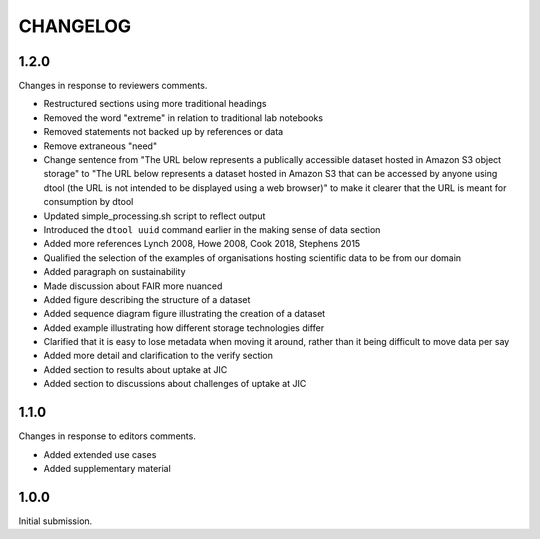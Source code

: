 CHANGELOG
=========

1.2.0
-----

Changes in response to reviewers comments.

- Restructured sections using more traditional headings
- Removed the word "extreme" in relation to traditional lab notebooks
- Removed statements not backed up by references or data
- Remove extraneous "need"
- Change sentence from "The URL below represents a publically accessible
  dataset hosted in Amazon S3 object storage" to "The URL below represents a
  dataset hosted in Amazon S3 that can be accessed by anyone using dtool
  (the URL is not intended to be displayed using a web browser)"
  to make it clearer that the URL is meant for consumption by dtool
- Updated simple_processing.sh script to reflect output
- Introduced the ``dtool uuid`` command earlier in the making sense of data section
- Added more references Lynch 2008, Howe 2008, Cook 2018, Stephens 2015
- Qualified the selection of the examples of organisations hosting scientific
  data to be from our domain
- Added paragraph on sustainability
- Made discussion about FAIR more nuanced
- Added figure describing the structure of a dataset
- Added sequence diagram figure illustrating the creation of a dataset
- Added example illustrating how different storage technologies differ
- Clarified that it is easy to lose metadata when moving it around, rather than
  it being difficult to move data per say
- Added more detail and clarification to the verify section
- Added section to results about uptake at JIC
- Added section to discussions about challenges of uptake at JIC


1.1.0
-----

Changes in response to editors comments.

- Added extended use cases
- Added supplementary material


1.0.0
-----

Initial submission.
